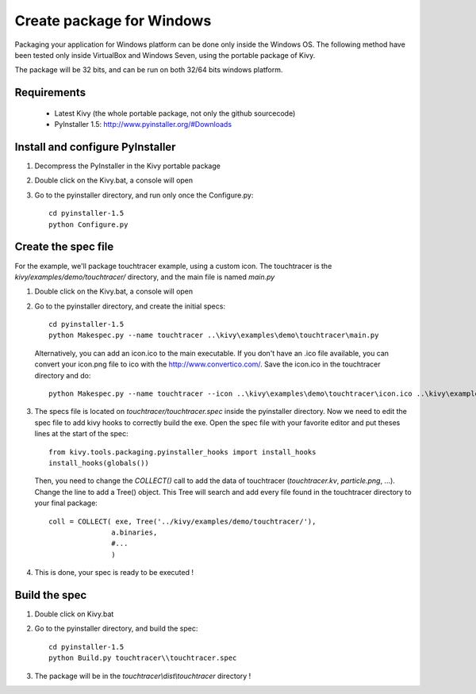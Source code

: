 Create package for Windows
==========================

Packaging your application for Windows platform can be done only inside the
Windows OS. The following method have been tested only inside VirtualBox and
Windows Seven, using the portable package of Kivy.

The package will be 32 bits, and can be run on both 32/64 bits windows
platform.

.. _packaging-windows-requirements:

Requirements
------------

    * Latest Kivy (the whole portable package, not only the github sourcecode)
    * PyInstaller 1.5: http://www.pyinstaller.org/#Downloads

.. _Install-configure-PyInstaller:

Install and configure PyInstaller
---------------------------------

#. Decompress the PyInstaller in the Kivy portable package
#. Double click on the Kivy.bat, a console will open
#. Go to the pyinstaller directory, and run only once the Configure.py::

    cd pyinstaller-1.5
    python Configure.py

.. _Create-the-spec-file:

Create the spec file
--------------------

For the example, we'll package touchtracer example, using a custom icon. The
touchtracer is the `kivy/examples/demo/touchtracer/` directory, and the main
file is named `main.py`

#. Double click on the Kivy.bat, a console will open
#. Go to the pyinstaller directory, and create the initial specs::

    cd pyinstaller-1.5
    python Makespec.py --name touchtracer ..\kivy\examples\demo\touchtracer\main.py

   Alternatively, you can add an icon.ico to the main executable. If you don't have an .ico file available, you can convert your icon.png file to ico with the http://www.convertico.com/. Save the icon.ico in the touchtracer directory and do::

    python Makespec.py --name touchtracer --icon ..\kivy\examples\demo\touchtracer\icon.ico ..\kivy\examples\demo\touchtracer\main.py

#. The specs file is located on `touchtracer/touchtracer.spec` inside the
   pyinstaller directory. Now we need to edit the spec file to add kivy hooks
   to correctly build the exe.
   Open the spec file with your favorite editor and put theses lines at the
   start of the spec::

    from kivy.tools.packaging.pyinstaller_hooks import install_hooks
    install_hooks(globals())

   Then, you need to change the `COLLECT()` call to add the data of touchtracer
   (`touchtracer.kv`, `particle.png`, ...). Change the line to add a Tree()
   object. This Tree will search and add every file found in the touchtracer
   directory to your final package::

    coll = COLLECT( exe, Tree('../kivy/examples/demo/touchtracer/'),
                   a.binaries,
                   #...
                   )

#. This is done, your spec is ready to be executed !

.. _Build-the-spec:

Build the spec
--------------

#. Double click on Kivy.bat
#. Go to the pyinstaller directory, and build the spec::

    cd pyinstaller-1.5
    python Build.py touchtracer\\touchtracer.spec

#. The package will be in the `touchtracer\\dist\\touchtracer` directory !

